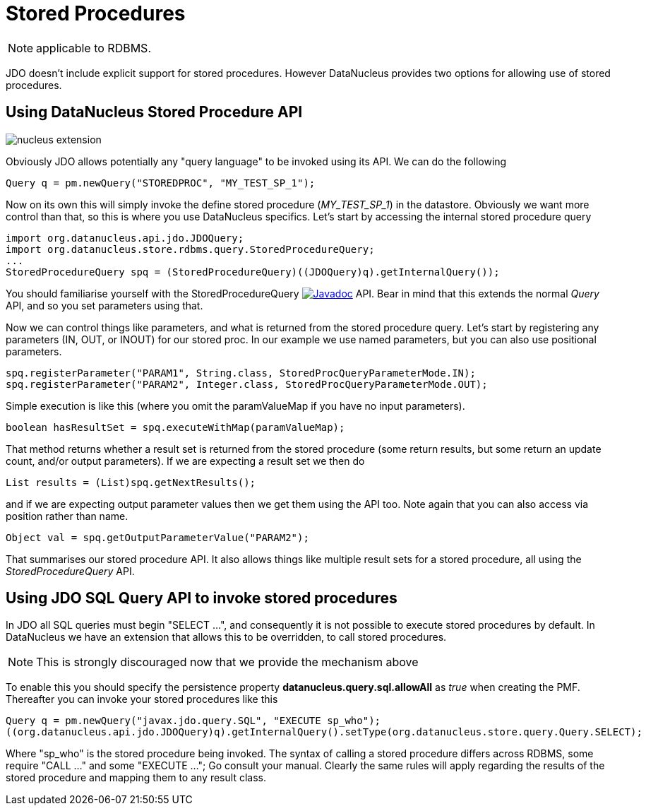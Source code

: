[[stored_procedures]]
= Stored Procedures
:_basedir: ../
:_imagesdir: images/

NOTE: applicable to RDBMS.

JDO doesn't include explicit support for stored procedures. However DataNucleus provides two options for allowing use of stored procedures.


[[stored_procedures_api]]
== Using DataNucleus Stored Procedure API

image:../images/nucleus_extension.png[]

Obviously JDO allows potentially any "query language" to be invoked using its API. We can do the following

[source,java]
-----
Query q = pm.newQuery("STOREDPROC", "MY_TEST_SP_1");
-----

Now on its own this will simply invoke the define stored procedure (_MY_TEST_SP_1_) in the datastore. 
Obviously we want more control than that, so this is where you use DataNucleus specifics. Let's start by accessing the internal stored procedure query

[source,java]
-----
import org.datanucleus.api.jdo.JDOQuery;
import org.datanucleus.store.rdbms.query.StoredProcedureQuery;
...
StoredProcedureQuery spq = (StoredProcedureQuery)((JDOQuery)q).getInternalQuery());
-----

You should familiarise yourself with the StoredProcedureQuery 
image:../images/javadoc.png[Javadoc, link=http://www.datanucleus.org/javadocs/store.rdbms/latest/org/datanucleus/store/rdbms/query/StoredProcedureQuery.html] API.
Bear in mind that this extends the normal _Query_ API, and so you set parameters using that.

Now we can control things like parameters, and what is returned from the stored procedure query.
Let's start by registering any parameters (IN, OUT, or INOUT) for our stored proc. In our example we use named parameters, but you can also use positional parameters.

[source,java]
-----
spq.registerParameter("PARAM1", String.class, StoredProcQueryParameterMode.IN);
spq.registerParameter("PARAM2", Integer.class, StoredProcQueryParameterMode.OUT);
-----

Simple execution is like this (where you omit the paramValueMap if you have no input parameters).

[source,java]
-----
boolean hasResultSet = spq.executeWithMap(paramValueMap);
-----

That method returns whether a result set is returned from the stored procedure (some return results, but some return an update count, and/or output parameters). 
If we are expecting a result set we then do

[source,java]
-----
List results = (List)spq.getNextResults();
-----

and if we are expecting output parameter values then we get them using the API too. Note again that you can also access via position rather than name.

[source,java]
-----
Object val = spq.getOutputParameterValue("PARAM2");
-----

That summarises our stored procedure API. It also allows things like multiple result sets for a stored procedure, all using the _StoredProcedureQuery_ API.


[[stored_procedures_as_sql]]
== Using JDO SQL Query API to invoke stored procedures

In JDO all SQL queries must begin "SELECT ...", and consequently it is not possible to execute stored procedures by default. 
In DataNucleus we have an extension that allows this to be overridden, to call stored procedures. 

NOTE: This is strongly discouraged now that we provide the mechanism above

To enable this you should specify the persistence property *datanucleus.query.sql.allowAll* as _true_ when creating the PMF. 
Thereafter you can invoke your stored procedures like this

[source,java]
-----
Query q = pm.newQuery("javax.jdo.query.SQL", "EXECUTE sp_who");
((org.datanucleus.api.jdo.JDOQuery)q).getInternalQuery().setType(org.datanucleus.store.query.Query.SELECT);
-----

Where "sp_who" is the stored procedure being invoked. 
The syntax of calling a stored procedure differs across RDBMS, some require "CALL ..." and some "EXECUTE ..."; Go consult your manual.
Clearly the same rules will apply regarding the results of the stored procedure and mapping them to any result class. 

